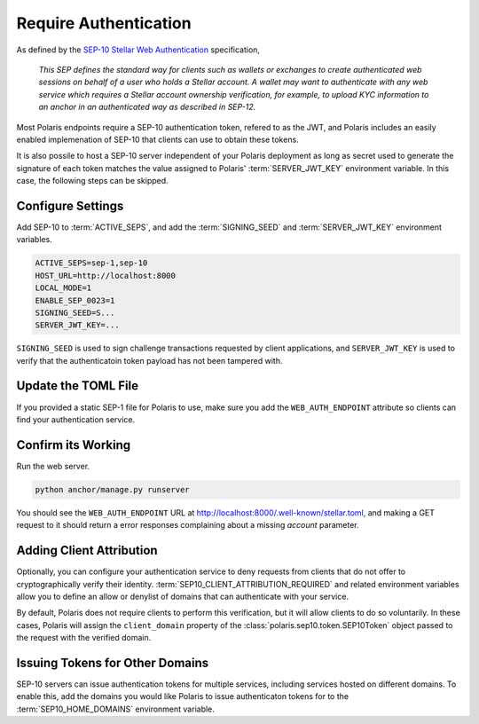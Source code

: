 ======================
Require Authentication
======================

.. _`SEP-10 Stellar Web Authentication`: https://github.com/stellar/stellar-protocol/blob/master/ecosystem/sep-0010.md

As defined by the `SEP-10 Stellar Web Authentication`_ specification,

.. epigraph::

    `This SEP defines the standard way for clients such as wallets or exchanges to create authenticated web sessions on behalf of a user who holds a Stellar account. A wallet may want to authenticate with any web service which requires a Stellar account ownership verification, for example, to upload KYC information to an anchor in an authenticated way as described in SEP-12.`

Most Polaris endpoints require a SEP-10 authentication token, refered to as the JWT, and Polaris includes an easily enabled implemenation of SEP-10 that clients can use to obtain these tokens.

It is also possile to host a SEP-10 server independent of your Polaris deployment as long as secret used to generate the signature of each token matches the value assigned to Polaris' :term:`SERVER_JWT_KEY` environment variable. In this case, the following steps can be skipped.

Configure Settings
==================

Add SEP-10 to :term:`ACTIVE_SEPS`, and add the :term:`SIGNING_SEED` and :term:`SERVER_JWT_KEY` environment variables.

.. code-block:: shell

    ACTIVE_SEPS=sep-1,sep-10
    HOST_URL=http://localhost:8000
    LOCAL_MODE=1
    ENABLE_SEP_0023=1
    SIGNING_SEED=S...
    SERVER_JWT_KEY=...

``SIGNING_SEED`` is used to sign challenge transactions requested by client applications, and ``SERVER_JWT_KEY`` is used to verify that the authenticatoin token payload has not been tampered with.

Update the TOML File
====================

If you provided a static SEP-1 file for Polaris to use, make sure you add the ``WEB_AUTH_ENDPOINT`` attribute so clients can find your authentication service.

Confirm its Working
===================

Run the web server.

.. code-block::

    python anchor/manage.py runserver

You should see the ``WEB_AUTH_ENDPOINT`` URL at http://localhost:8000/.well-known/stellar.toml, and making a GET request to it should return a error responses complaining about a missing `account` parameter.

Adding Client Attribution
=========================

Optionally, you can configure your authentication service to deny requests from clients that do not offer to cryptographically verify their identity. :term:`SEP10_CLIENT_ATTRIBUTION_REQUIRED` and related environment variables allow you to define an allow or denylist of domains that can authenticate with your service.

By default, Polaris does not require clients to perform this verification, but it will allow clients to do so voluntarily. In these cases, Polaris will assign the ``client_domain`` property of the :class:`polaris.sep10.token.SEP10Token` object passed to the request with the verified domain.

Issuing Tokens for Other Domains
================================

SEP-10 servers can issue authentication tokens for multiple services, including services hosted on different domains. To enable this, add the domains you would like Polaris to issue authenticaton tokens for to the :term:`SEP10_HOME_DOMAINS` environment variable.